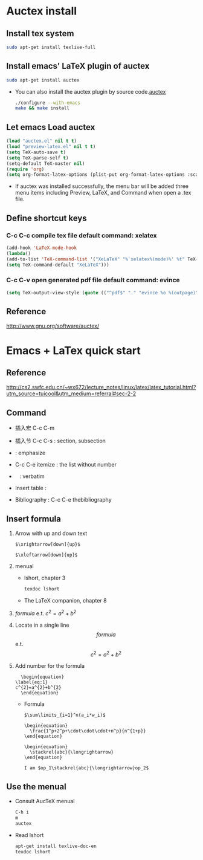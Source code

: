 
* Auctex install

** Install tex system
#+BEGIN_SRC sh
sudo apt-get install texlive-full 
#+END_SRC

** Install emacs' LaTeX plugin of auctex
#+BEGIN_SRC sh
sudo apt-get install auctex
#+END_SRC
   - You can also install the auctex plugin by source code.[[http://www.gnu.org/software/auctex/][auctex]]
     #+BEGIN_SRC sh
     ./configure --with-emacs
     make && make install
     #+END_SRC

** Let emacs Load auctex
#+BEGIN_SRC lisp
(load "auctex.el" nil t t)
(load "preview-latex.el" nil t t)
(setq TeX-auto-save t)
(setq TeX-parse-self t)
(setq-default TeX-master nil)
(require 'org)
(setq org-format-latex-options (plist-put org-format-latex-options :scale 2.0))  
#+END_SRC
   - If auctex was installed successfully, the menu bar will be added  three menu items including Preview, LaTeX, and Command 
     when open a .tex file.

** Define shortcut keys
*** C-c C-c *compile tex file*  default command: xelatex
#+BEGIN_SRC lisp
(add-hook 'LaTeX-mode-hook
(lambda()
(add-to-list 'TeX-command-list '("XeLaTeX" "%`xelatex%(mode)%' %t" TeX-run-TeX nil t))
(setq TeX-command-default "XeLaTeX")))
#+END_SRC
*** C-c C-v *open generated pdf file*  default command: evince
#+BEGIN_SRC lisp
(setq TeX-output-view-style (quote (("^pdf$" "." "evince %o %(outpage)"))))
#+END_SRC

** Reference
[[http://www.gnu.org/software/auctex/]]

* Emacs + LaTex quick start
** Reference 
   [[http://cs2.swfc.edu.cn/~wx672/lecture_notes/linux/latex/latex_tutorial.html?utm_source=tuicool&utm_medium=referral#sec-2-2]]

** Command

[[./picture/1.png]]
[[./picture/2.png]]
   - 插入宏 C-c C-m
   - 插入节 C-c C-s : section, subsection
   - \emph{} : emphasize
   - C-c C-e itemize : the list without number
   - \verb| | : verbatim
   - Insert table :
     \begin{center}
       \begin{tabular}{|l|l|}  l:left c:center r:right
       \hline
       Col1 & Col2 \\ \hline
       \verb| | & xx \\
       \hline
       \end{tabular}
     \end{center}
   - Bibliography :
     C-c C-e thebibliography
     
** Insert formula
   
   1. Arrow with up and down text
      #+BEGIN_EXAMPLE
      $\xrightarrow[down]{up}$

      $\xleftarrow[down]{up}$
      #+END_EXAMPLE
   2. menual
      - lshort, chapter 3
      #+BEGIN_SRC sh
      texdoc lshort
      #+END_SRC
      - The LaTeX companion, chapter 8
   3. $formula$ e.t. $c^2=a^2+b^2$
   4. Locate in a single line
      $$formula$$ e.t. $$c^2=a^2+b^2$$
   5. Add number for the formula
      #+BEGIN_SRC 
      \begin{equation} 
	\label{eq:1}
	c^{2}=a^{2}+b^{2}
      \end{equation}     
      #+END_SRC
      - Formula
	#+BEGIN_SRC 
           $\sum\limits_{i=1}^n(a_i*w_i)$

           \begin{equation}
             \frac{1^p+2^p+\cdot\cdot\cdot+n^p}{n^{1+p}}
           \end{equation}
          
           \begin{equation}
             \stackrel{abc}{\longrightarrow}
           \end{equation}

           I am $op_1\stackrel{abc}{\longrightarrow}op_2$ 
	#+END_SRC
       
** Use the menual 

   - Consult AucTeX menual
     #+BEGIN_SRC sh
     C-h i
     m
     auctex     
     #+END_SRC
   - Read lshort
     #+BEGIN_SRC sh
     apt-get install texlive-doc-en
     texdoc lshort
     #+END_SRC

